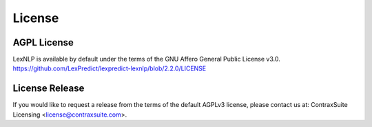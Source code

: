 .. _license:

============
License
============

AGPL License
----------------
LexNLP is available by default under the terms of the GNU Affero General Public License v3.0.
https://github.com/LexPredict/lexpredict-lexnlp/blob/2.2.0/LICENSE


License Release
----------------
If you would like to request a release from the terms of the default AGPLv3 license, please contact us at:
ContraxSuite Licensing <license@contraxsuite.com>.

